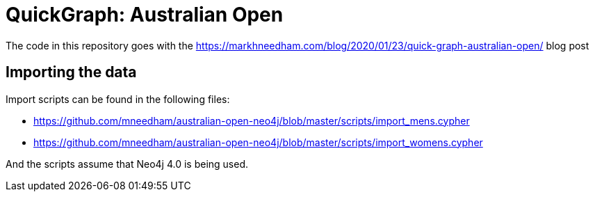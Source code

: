 = QuickGraph: Australian Open

The code in this repository goes with the https://markhneedham.com/blog/2020/01/23/quick-graph-australian-open/ blog post

== Importing the data

Import scripts can be found in the following files:

* https://github.com/mneedham/australian-open-neo4j/blob/master/scripts/import_mens.cypher
* https://github.com/mneedham/australian-open-neo4j/blob/master/scripts/import_womens.cypher

And the scripts assume that Neo4j 4.0 is being used.
